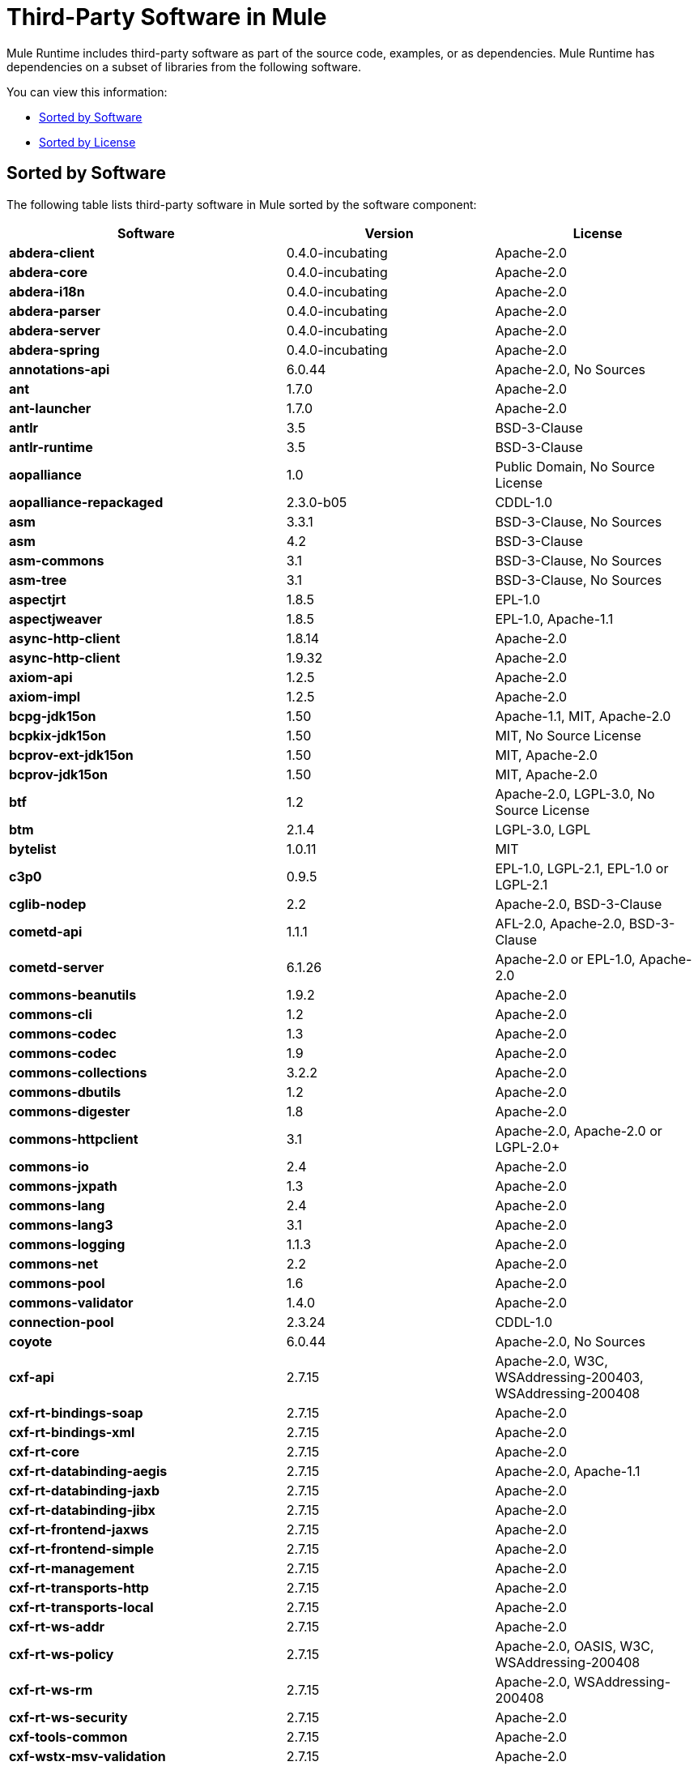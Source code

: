 = Third-Party Software in Mule
:keywords: third, party, software, mule, 3rd

Mule Runtime includes third-party software as part of the source code, examples, or as dependencies. Mule Runtime has dependencies on a subset of libraries from the following software.

You can view this information:

* <<Sorted by Software>>
* <<Sorted by License>>

== Sorted by Software

The following table lists third-party software in Mule sorted by the software component:

[%header,cols="40s,30a,30a"]
|===
|Software |Version |License
|abdera-client |0.4.0-incubating |Apache-2.0
|abdera-core |0.4.0-incubating |Apache-2.0
|abdera-i18n |0.4.0-incubating |Apache-2.0
|abdera-parser |0.4.0-incubating |Apache-2.0
|abdera-server |0.4.0-incubating |Apache-2.0
|abdera-spring |0.4.0-incubating |Apache-2.0
|annotations-api |6.0.44 |Apache-2.0, No Sources
|ant |1.7.0 |Apache-2.0
|ant-launcher |1.7.0 |Apache-2.0
|antlr |3.5 |BSD-3-Clause
|antlr-runtime |3.5 |BSD-3-Clause
|aopalliance |1.0 |Public Domain, No Source License
|aopalliance-repackaged |2.3.0-b05 |CDDL-1.0
|asm |3.3.1 |BSD-3-Clause, No Sources
|asm |4.2 |BSD-3-Clause
|asm-commons |3.1 |BSD-3-Clause, No Sources
|asm-tree |3.1 |BSD-3-Clause, No Sources
|aspectjrt |1.8.5 |EPL-1.0
|aspectjweaver |1.8.5 |EPL-1.0, Apache-1.1
|async-http-client |1.8.14 |Apache-2.0
|async-http-client |1.9.32 |Apache-2.0
|axiom-api |1.2.5 |Apache-2.0
|axiom-impl |1.2.5 |Apache-2.0
|bcpg-jdk15on |1.50 |Apache-1.1, MIT, Apache-2.0
|bcpkix-jdk15on |1.50 |MIT, No Source License
|bcprov-ext-jdk15on |1.50 |MIT, Apache-2.0
|bcprov-jdk15on |1.50 |MIT, Apache-2.0
|btf |1.2 |Apache-2.0, LGPL-3.0, No Source License
|btm |2.1.4 |LGPL-3.0, LGPL
|bytelist |1.0.11 |MIT
|c3p0 |0.9.5 |EPL-1.0, LGPL-2.1, EPL-1.0 or LGPL-2.1
|cglib-nodep |2.2 |Apache-2.0, BSD-3-Clause
|cometd-api |1.1.1 |AFL-2.0, Apache-2.0, BSD-3-Clause
|cometd-server |6.1.26 |Apache-2.0 or EPL-1.0, Apache-2.0
|commons-beanutils |1.9.2 |Apache-2.0
|commons-cli |1.2 |Apache-2.0
|commons-codec |1.3 |Apache-2.0
|commons-codec |1.9 |Apache-2.0
|commons-collections |3.2.2 |Apache-2.0
|commons-dbutils |1.2 |Apache-2.0
|commons-digester |1.8 |Apache-2.0
|commons-httpclient |3.1 |Apache-2.0, Apache-2.0 or LGPL-2.0+
|commons-io |2.4 |Apache-2.0
|commons-jxpath |1.3 |Apache-2.0
|commons-lang |2.4 |Apache-2.0
|commons-lang3 |3.1 |Apache-2.0
|commons-logging |1.1.3 |Apache-2.0
|commons-net |2.2 |Apache-2.0
|commons-pool |1.6 |Apache-2.0
|commons-validator |1.4.0 |Apache-2.0
|connection-pool |2.3.24 |CDDL-1.0
|coyote |6.0.44 |Apache-2.0, No Sources
|cxf-api |2.7.15 |Apache-2.0, W3C, WSAddressing-200403, WSAddressing-200408
|cxf-rt-bindings-soap |2.7.15 |Apache-2.0
|cxf-rt-bindings-xml |2.7.15 |Apache-2.0
|cxf-rt-core |2.7.15 |Apache-2.0
|cxf-rt-databinding-aegis |2.7.15 |Apache-2.0, Apache-1.1
|cxf-rt-databinding-jaxb |2.7.15 |Apache-2.0
|cxf-rt-databinding-jibx |2.7.15 |Apache-2.0
|cxf-rt-frontend-jaxws |2.7.15 |Apache-2.0
|cxf-rt-frontend-simple |2.7.15 |Apache-2.0
|cxf-rt-management |2.7.15 |Apache-2.0
|cxf-rt-transports-http |2.7.15 |Apache-2.0
|cxf-rt-transports-local |2.7.15 |Apache-2.0
|cxf-rt-ws-addr |2.7.15 |Apache-2.0
|cxf-rt-ws-policy |2.7.15 |Apache-2.0, OASIS, W3C, WSAddressing-200408
|cxf-rt-ws-rm |2.7.15 |Apache-2.0, WSAddressing-200408
|cxf-rt-ws-security |2.7.15 |Apache-2.0
|cxf-tools-common |2.7.15 |Apache-2.0
|cxf-wstx-msv-validation |2.7.15 |Apache-2.0
|disruptor |3.3.0 |Apache-2.0
|dom4j |1.6.1 |BSD, Apache-1.1
|drools-api |5.0.1 |Apache-2.0
|drools-compiler |5.0.1 |Apache-2.0
|drools-core |5.0.1 |Apache-2.0, Apache-1.1
|ecj |4.3.1 |EPL-1.0
|ehcache-core |2.5.1 |Apache-2.0, Public Domain
|el-api |6.0.44 |Apache-2.0, No Sources
|esapi |2.1.0 |BSD-3-Clause, CC-BYSA-3.0, No Source License
|flatpack |3.1.1 |Not Declared, Apache, BSD
|geronimo-ejb_2.1_spec |1.1 |Apache-2.0
|geronimo-j2ee-connector_1.5_spec |2.0.0 |Apache-2.0
|geronimo-jms_1.1_spec |1.1.1 |Apache-2.0
|geronimo-jta_1.1_spec |1.1.1 |Apache-2.0
|geronimo-servlet_3.0_spec |1.0 |Apache-2.0
|geronimo-stax-api_1.0_spec |1.0.1 |Apache-2.0
|grabbag |1.8.1 |MIT
|grizzly-framework |2.3.16 |CDDL-1.0
|grizzly-framework |2.3.24 |CDDL-1.0
|grizzly-http |2.3.24 |CDDL-1.0
|grizzly-http |2.3.16 |Apache-2.0
|grizzly-http-server |2.3.24 |Apache-2.0
|grizzly-websockets |2.3.16 |CDDL-1.0
|grizzly-websockets |2.3.24 |CDDL-1.1
|groovy-all, jar,indy |2.4.4 |Apache-2.0
|gson |2.2.4 |Apache-2.0
|guava |18.0 |Apache-2.0, Public Domain
|guice |4.0-beta |Apache-2.0
|guice-assistedinject |4.0-beta |Apache-2.0
|hamcrest-core |1.3 |BSD-3-Clause, No Source License
|hamcrest-library |1.3 |BSD-3-Clause, No Source License
|hazelcast |3.5.4 |Apache-2.0, MIT
|hk2-api |2.3.0-b05 |CDDL-1.0
|hk2-locator |2.3.0-b05 |CDDL-1.1
|hk2-utils |2.3.0-b05 |CDDL-1.0
|httpasyncclient |4.1 |Apache-2.0
|httpasyncclient-cache |4.1 |Apache-2.0
|httpclient |4.4-alpha1 |Apache-2.0
|httpclient |4.4.1 |Apache-2.0
|httpclient-cache |4.4.1 |Apache-2.0
|httpcore |4.4-alpha1 |Apache-2.0
|httpcore |4.4.1 |Apache-2.0
|httpcore-nio |4.4.1 |Apache-2.0
|invokebinder |1.2 |Apache-2.0
|isorelax |20030108 |Not Declared, MIT
|jackson-annotations |2.3.2 |Apache-2.0, LGPL-2.1, No Source License
|jackson-annotations |2.4.0 |Apache-2.0, No Source License
|jackson-core |2.3.2 |Apache-2.0, LGPL-2.1, No Source License
|jackson-core |2.4.3 |Apache-2.0, No Source License
|jackson-core-asl |1.9.11 |Apache-2.0, NonStandard
|jackson-coreutils |1.8 |Apache-2.0, LGPL-3.0, No Source License
|jackson-databind |2.3.2 |Apache-2.0, LGPL-2.1, Non-Standard
|jackson-databind |2.4.3 |Apache-2.0, Non-Standard
|jackson-jaxrs |1.9.11 |Apache-2.0 or LGPL-2.1, No Source License
|jackson-jaxrs-base |2.3.2 |Apache-2.0, LGPL-2.1, No Source License
|jackson-jaxrs-base |2.4.3 |Apache-2.0, No Source License
|jackson-jaxrs-json-provider |2.3.2 |Apache-2.0, LGPL-2.1, No Source License
|jackson-jaxrs-json-provider |2.4.3 |Apache-2.0, No Source License
|jackson-mapper-asl |1.9.11 |Apache-2.0, NonStandard
|jackson-module-jaxb-annotations |2.3.2 |Apache-2.0, LGPL-2.1, No Source License
|jackson-module-jaxb-annotations |2.4.3 |Apache-2.0, No Source License
|jackson-module-jsonSchema |2.4.4 |Apache-2.0
|jackson-xc |1.9.11 |Apache-2.0 or LGPL-2.1, No Source License
|jasper |6.0.44 |Apache-2.0, No Sources
|jasper-el |6.0.44 |Apache-2.0, No Sources
|jasypt |1.9.2 |Apache-2.0
|javassist |3.7.ga |MPL-1.1, Apache-2.0 or LGPL-2.1+ or MPL-1.1
|javassist |3.18.1-GA |Apache-2.0 or LGPL-2.1+ or MPL-1.1
|javax.annotation-api |1.2 |CDDL-1.0
|javax.inject |1 |Apache-2.0
|javax.inject |2.3.0-b05 |Apache-2.0
|javax.servlet |3.0.0.v201112011016 |Apache-2.0
|javax.servlet-api |3.0.1 |CDDL-1.0
|javax.ws.rs-api |2.0 |CDDL-1.1
|jaxb-api |2.1 |Not Declared, Sun-IP, WernerRandelshofer
|jaxb-impl |2.1.9 |CDDL-1.0
|jaxb-xjc, 9.jar |2.1 |Not Declared, Apache-2.0, BSD-3-Clause, CDDL-1.0
|jaxen |1.1.1 |Not Declared, BSD
|jboss-logging |3.0.0.Beta5 |LGPL-2.1, LGPL-2.1+
|jbossjta |4.16.4.Final |LGPL-2.1, LGPL-2.1+
|jcifs |1.3.3 |LGPL-2.1
|jcl-over-slf4j |1.7.7 |MIT, Apache-2.0
|jcodings |1.0.16 |MIT
|jcommon |1.0.12  |LGPL-3.0, LGPL-2.1+
|jdom |1.1.3 |Apache-1.1
|jersey-client |2.11 |CDDL-1.1
|jersey-common |2.11 |CDDL-1.1
|jersey-container-servlet |2.11 |CDDL-1.1
|jersey-container-servlet-core |2.11 |CDDL-1.1
|jersey-guava |2.11 |CDDL-1.1
|jersey-media-json-jackson |2.11 |CDDL-1.1
|jersey-media-json-jackson1 |2.11 |CDDL-1.1
|jersey-media-json-jettison |2.11 |CDDL-1.1
|jersey-media-multipart |2.11 |CDDL-1.1
|jersey-server |2.11 |CDDL-1.1
|jettison |1.3.3 |Apache-2.0
|jetty-annotations |9.0.7.v20131107 |Apache-2.0 or EPL-1.0
|jetty-client |9.0.7.v20131107 |Apache-2.0 or EPL-1.0
|jetty-continuation |9.0.7.v20131107 |Apache-2.0 or EPL-1.0
|jetty-deploy |9.0.7.v20131107 |Apache-2.0 or EPL-1.0
|jetty-http |9.0.7.v20131107 |Apache-2.0 or EPL-1.0
|jetty-io |9.0.7.v20131107 |Apache-2.0 or EPL-1.0
|jetty-jndi |9.0.7.v20131107 |Apache-2.0 or EPL-1.0
|jetty-plus |9.0.7.v20131107 |Apache-2.0 or EPL-1.0
|jetty-security |9.0.7.v20131107 |Apache-2.0 or EPL-1.0
|jetty-server |9.0.7.v20131107 |Apache-2.0 or EPL-1.0
|jetty-servlet |9.0.7.v20131107 |Apache-2.0 or EPL-1.0
|jetty-util |9.0.7.v20131107 |Apache-2.0 or EPL-1.0, Apache-2.0, MIT
|jetty-util |6.1.26 |Apache-2.0 or EPL-1.0, Apache-2.0
|jetty-util5 |6.1.26 |Apache-2.0 or EPL-1.0, Apache-2.0
|jetty-webapp |9.0.7.v20131107 |Apache-2.0 or EPL-1.0
|jetty-xml |9.0.7.v20131107 |Apache-2.0 or EPL-1.0
|jffi |1.2.10 |Apache-2.0, LGPL-3.0+
|Jffi, jar, native |1.2.10 |Apache-2.0, LGPL-3.0+
|jfreechart |1.0.9 |Open LGPL-3.0, LGPL-2.1+
|jgrapht-jdk1.5 |0.7.3 |LGPL-2.1, LGPL-2.1+
|jibx-extras |1.2.5 |BSD-3-Clause
|jibx-run |1.2.5 |BSD-3-Clause, MIT
|jibx-schema |1.2.5 |BSD-3-Clause
|jline |2.11 |BSD-2-Clause, No Source License
|jmdns |3.4.1 |Apache-2.0, No Source License
|jnr-constants |0.9.0 |Apache-2.0
|jnr-enxio |0.9 |Apache-2.0
|jnr-netdb |1.1.2 |Apache-2.0
|jnr-posix |3.0.27 |CPL-1.0
|jnr-unixsocket |0.8 |Apache-2.0
|jnr-x86asm |1.0.2 |MIT
|joda-time |2.9.1 |Apache-2.0
|joni |2.1.9 |MIT
|jopt-simple |4.6 |MIT
|jruby |1.7.19 |EPL-1.0
|jruby-stdlib |1.7.24 |EPL-1.0
|jsch |0.1.51 |BSD-3-Clause
|json |20140107 |JSON
|json-schema-core |1.2.5 |Apache-2.0, LGPL-3.0, No Source License
|json-schema-validator |2.2.6 |Apache-2.0, LGPL-3.0, No Source License
|json-simple |1.1 |Apache-2.0, No Source License
|jsp-api |6.0.44 |Apache-2.0, No Sources
|jta |1.1 |Not Declared, CDDL-1.0
|juli |6.0.44 |Apache-2.0, No Sources
|junit |4.11 |CPL-1.0, No Source License
|juniversalchardet |1.0.3 |MPL-1.1
|jython-standalone |2.7.0 |Non-Standard, Apache-1.1, Apache-2.0, BSD-3-Clause, ISC, MIT, SMLNJ, Zlib
|jzlib |1.1.3 |BSD-3-Clause
|kryo |3.0.0 |BSD-3-Clause, Apache-2.0
|kryo-serializers |0.27 |Apache-2.0
|kryo-serializers |0.37 |Apache-2.0
|kryo-shaded |3.0.3 |BSD-3-Clause, Apache-2.0
|libphonenumber |6.2 |Apache-2.0
|log4j |1.2.16 |Apache-2.0
|log4j |1.2.17 |Apache-2.0
|log4j-1.2-api |2.5 |Apache-2.0
|log4j-api |2.5 |Apache-2.0
|log4j-core |2.5 |Apache-2.0
|log4j-jcl |2.5 |Apache-2.0
|log4j-jul |2.5 |Apache-2.0
|log4j-slf4j-impl |2.5 |Apache-2.0
|machinist_2.11 |0.3.0 |MIT, No Source License
|mail |1.4.3 |CDDL-1.0
|mailapi |1.4.3 |CDDL-1.0
|mapdb |1.0.6 |Apache-2.0, BSD-3-Clause
|maven-artifact |3.3.3 |Apache-2.0
|mchange-commons-java |0.2.9 |EPL-1.0, LGPL-2.1, EPL-1.0 or LGPL-2.1
|mimepull |1.9.3 |CDDL-1.1
|minlog |1.3.0 |BSD-3-Clause, No Source License
|msg-simple |1.1 |Apache-2.0, LGPL-3.0, No Source License
|msv-core |2011.1 |BSD, Apache-2.0, BSD-3-Clause, Public Domain, Sun-IP
|mule-common |3.5.0 |CPAL-1.0
|mule-core |3.7.0 |CPAL-1.0, Apache-2.0
|mule-core, jar, tests |3.7.0 |CPAL-1.0, Apache-2.0
|mule-module-annotations |3.7.0 |CPAL-1.0
|mule-module-builders |3.7.0 |CPAL-1.0
|mule-module-client |3.7.0 |CPAL-1.0
|mule-module-cxf |3.7.0 |CPAL-1.0
|mule-module-db |3.7.0 |CPAL-1.0
|mule-module-devkit-support |3.7.0 |CPAL-1.0
|mule-module-json |3.7.0 |CPAL-1.0
|mule-module-launcher |3.7.0 |CPAL-1.0
|mule-module-management |3.7.0 |CPAL-1.0
|mule-module-spring-config |3.7.0 |CPAL-1.0, Apache-2.0
|mule-module-spring-security |3.6.0 |CPAL-1.0
|mule-module-validations |3.7.0 |Not Declared, CPAL-1.0
|mule-module-ws |3.7.0 |CPAL-1.0
|mule-module-xml |3.7.0 |CPAL-1.0, BSD-3-Clause
|mule-mvel2 |2.1.9-MULE-009 |Apache-2.0, BSD-3-Clause
|mule-tests-functional |3.7.0 |CPAL-1.0, Apache-2.0
|mule-transport-ajax |3.7.0 |CPAL-1.0, AFL-2.1+ or BSD-3-Clause
|mule-transport-email |3.6.0 |CPAL-1.0
|mule-transport-file |3.7.0 |CPAL-1.0
|mule-transport-http |3.7.0 |CPAL-1.0
|mule-transport-jdbc |3.7.0 |CPAL-1.0
|mule-transport-jetty |3.7.0 |CPAL-1.0
|mule-transport-jms |3.7.0 |CPAL-1.0
|mule-transport-quartz |3.7.0 |CPAL-1.0
|mule-transport-servlet |3.7.0 |CPAL-1.0
|mule-transport-tcp |3.7.0 |CPAL-1.0
|mule-transport-udp |3.7.0 |CPAL-1.0
|mvel2 |2.0.10 |Not Declared, Apache-2.0, BSD-3-Clause
|mx4j-impl |2.1.1 |Apache-1.1
|mx4j-jmx |2.1.1 |Apache-1.1
|mx4j-remote |2.1.1 |Apache-1.1
|mx4j-tools |2.1.1 |Apache-1.1
|nailgun-server |0.9.1 |Apache-2.0, Apache-1.1
|neethi |3.0.3 |Apache-2.0
|netty |3.9.2.Final |Apache-2.0, BSD-3-Clause, MIT
|not-yet-commons-ssl |0.3.9 |Apache-2.0, Apache-2.0 or LGPL-2.0+
|objenesis |2.1 |Apache-2.0
|ognl |2.7.3 |Not Declared, BSD-3-Clause
|opensaml |2.6.4 |Apache-2.0
|openws |1.5.4 |Apache-2.0, OASIS, W3C, WSAddressing-200408
|org.apache.servicemix.bundles.splunk |1.4.0.0_1 |Apache-2.0
|org.eclipse.sisu.inject |0.2.1 |EPL-1.0, BSD-3-Clause
|oro |2.0.8 |Not Declared, Apache-1.1
|oscore |2.2.4 |Apache-1.1
|osgi-resource-locator |1.0.1 |CDDL-1.0
|parboiled_2.11 |2.1.0 |Apache-2.0, BSD-3-Clause
|parboiled_sjs0.6_2.11 |2.1.0 |Apache-2.0, BSD-3-Clause
|plexus-utils |3.0.20 |Apache-2.0, Apache-1.1, BSD-3-Clause
|propertyset |1.3 |Apache-1.1
|protobuf-java |2.6.1 |BSD-3-Clause
|quartz |2.2.1 |Apache-2.0
|raml-parser |0.8.13 |Apache-2.0
|reflectasm |1.10.0 |BSD-3-Clause, No Source License
|reflections |0.9.9 |BSD-2-Clause, NonStandard, No Source License
|relaxngDatatype |20020414 |Not Declared, BSD-3-Clause
|rhino |1.7R4 |MPL-2.0, BSD-3-Clause
|rome |0.9 |Apache-2.0
|Saxon-HE |9.6.0-7 |MPL-2.0, Apache-2.0, MIT
|Saxon-HE, jar, xqj |9.6.0-7 |MPL-2.0, Apache-2.0, MIT
|scala-compiler |2.11.5 |BSD-3-Clause, Not Provided
|scala-library |2.11.7 |BSD-3-Clause, Public Domain
|scala-parser-combinators_2.11 |1.0.3 |BSD-3-Clause, No Source License
|scala-reflect |2.11.4 |BSD-3-Clause, No Source License
|scala-xml_2.11 |1.0.2 |BSD-3-Clause, No Source License
|scalajs-library_2.11 |0.6.5 |BSD-3-Clause, No Source License
|serializer |2.7.1 |Apache-2.0
|servo-core |0.7.5 |Apache-2.0, Public Domain
|shapeless_2.11 |2.1.0 |Apache-2.0
|shapeless_sjs0.6_2.11 |2.1.0-2 |Apache-2.0
|signpost-core |1.2.1.2 |Apache-2.0
|sizeof-agent |1.0.1 |Apache-2.0
|slf4j-api |1.7.7 |MIT
|snakeyaml |1.14 |Apache-2.0, NonStandard
|snakeyaml |1.15 |Apache-2.0, NonStandard
|spire_2.11 |0.9.0 |MIT, No Source License
|spire-macros_2.11 |0.9.0 |MIT, No Source License
|spray-json_2.11 |1.3.1 |Apache-2.0
|spring-aop |4.1.6.RELEASE |Apache-2.0
|spring-beans |4.1.6.RELEASE |Apache-2.0
|spring-context |4.1.6.RELEASE |Apache-2.0
|spring-context-support |4.1.6.RELEASE |Apache-2.0
|spring-core |4.1.6.RELEASE |Apache-2.0, BSD-3-Clause
|spring-expression |4.1.6.RELEASE |Apache-2.0
|spring-jdbc |4.1.6.RELEASE |Apache-2.0
|spring-jms |4.1.6.RELEASE |Apache-2.0
|spring-ldap-core |2.0.2.RELEASE |Apache-2.0
|spring-messaging |4.1.6.RELEASE |Apache-2.0
|spring-security-config |4.0.1.RELEASE |Apache-2.0
|spring-security-core |4.0.1.RELEASE |Apache-2.0, ISC
|spring-security-ldap |4.0.1.RELEASE |Apache-2.0
|spring-security-web |4.0.1.RELEASE |Apache-2.0
|spring-tx |4.1.6.RELEASE |Apache-2.0
|spring-web |4.1.6.RELEASE |Apache-2.0
|spring-webmvc |4.1.6.RELEASE |Apache-2.0
|ST4 |4.0.7 |BSD-3-Clause
|stax-api |1.0-2 |CDDL-1.0
|stax-utils |20070216 |BSD-2-Clause, BSD-3-Clause
|stax2-api |3.1.4 |BSD-2-Clause, NonStandard
|staxon |1.2 |Apache-2.0
|stringtemplate |3.2.1 |BSD-3-Clause
|sxc-core |0.7.3 |CDDL-1.0, Apache-2.0
|sxc-runtime |0.7.3 |CDDL-1.0, Apache-2.0
|sxc-xpath |0.7.3 |CDDL-1.0, No Source License
|tape |1.2.2 |Apache-2.0
|threetenbp |1.2 |BSD-3-Clause
|uri-template |0.9 |Apache-2.0, LGPL-3.0
|uuid |3.4.0 |MIT
|validation-api |1.1.0.Final |Apache-2.0
|velocity |1.7 |Apache-2.0
|woodstox-core |5.0.1 |Apache-2.0, Non-Standard
|woodstox-core-asl |4.4.1 |Apache-2.0
|wsdl4j |1.6.3 |CPL-1.0, No Source License
|wss4j |1.6.18 |Apache-2.0
|xalan |2.7.2 |Apache-2.0, W3C
|xapool |1.5.0 |Not Declared, LGPL-2.1+
|xercesImpl |2.9.1 |Apache-2.0, No Sources
|xml-apis |1.3.04 |Apache-2.0, Public Domain, W3C
|xml-resolver |1.2 |Apache-2.0
|xmlbeans |2.3.0 |Apache-2.0, No Sources
|xmlpull |1.1.3.1 |Public Domain, No Sources
|xmlschema-core |2.1.0 |Apache-2.0
|xmlsec |1.5.8 |Apache-2.0, W3C
|xmltooling |1.4.4 |Apache-2.0, W3C
|xmlunit |1.6 |BSD-3-Clause
|xpp3 |1.1.3.4.O |Not Declared, Apache-1.1
|xpp3_min |1.1.3.4.O |Apache-1.1
|xsdlib |2010.1 |BSD-2-Clause, Apache-1.1, Sun-IP
|xstream |1.2 |BSD-3-Clause, No Source License
|xstream |1.4.7 |BSD-3-Clause, BSD
|Yacht, jar, jruby |1.1 |MIT
|yjp-controller-api-redist |9.0.9 |BSD-3-Clause, No Source License
|===

== Sorted by License

The following table lists third-party software in Mule sorted by the license.

More license information is available for:

* link:https://opensource.org/licenses/CDDL-1.0[CDDL]
* link:https://github.com/stleary/JSON-java/blob/master/LICENSE[JSON]
* link:http://source.icu-project.org/repos/icu/icu/trunk/LICENSE[ICU]
* link:http://aopalliance.sourceforge.net/[AOP]

[%header,cols="30s,40a,30a"]
|===
|License |Software |Version
|AFL-2.0 |cometd-api |1.1.1
|AFL-2.1+ |mule-transport-ajax |3.7.0
|Apache |flatpack |3.1.1
|Apache-1.1 |aspectjweaver |1.8.5
|Apache-1.1 |bcpg-jdk15on |1.50
|Apache-1.1 |cxf-rt-databinding-aegis |2.7.15
|Apache-1.1 |dom4j |1.6.1
|Apache-1.1 |drools-core |5.0.1
|Apache-1.1 |jdom |1.1.3
|Apache-1.1 |jython-standalone |2.7.0
|Apache-1.1 |mx4j-impl |2.1.1
|Apache-1.1 |mx4j-jmx |2.1.1
|Apache-1.1 |mx4j-remote |2.1.1
|Apache-1.1 |mx4j-tools |2.1.1
|Apache-1.1 |nailgun-server |0.9.1
|Apache-1.1 |oro |2.0.8
|Apache-1.1 |oscore |2.2.4
|Apache-1.1 |plexus-utils |3.0.20
|Apache-1.1 |propertyset |1.3
|Apache-1.1 |xpp3 |1.1.3.4.O
|Apache-1.1 |xpp3_min |1.1.3.4.O
|Apache-1.1 |xsdlib |2010.1
|Apache-2.0 |cometd-server |6.1.26
|Apache-2.0 |abdera-client |0.4.0-incubating
|Apache-2.0 |abdera-core |0.4.0-incubating
|Apache-2.0 |abdera-i18n |0.4.0-incubating
|Apache-2.0 |abdera-parser |0.4.0-incubating
|Apache-2.0 |abdera-server |0.4.0-incubating
|Apache-2.0 |abdera-spring |0.4.0-incubating
|Apache-2.0 |annotations-api |6.0.44
|Apache-2.0 |ant |1.7.0
|Apache-2.0 |ant-launcher |1.7.0
|Apache-2.0 |async-http-client |1.8.14
|Apache-2.0 |async-http-client |1.9.32
|Apache-2.0 |axiom-api |1.2.5
|Apache-2.0 |axiom-impl |1.2.5
|Apache-2.0 |bcpg-jdk15on |1.50
|Apache-2.0 |bcprov-ext-jdk15on |1.50
|Apache-2.0 |bcprov-jdk15on |1.50
|Apache-2.0 |btf |1.2
|Apache-2.0 |cglib-nodep |2.2
|Apache-2.0 |cometd-api |1.1.1
|Apache-2.0 |commons-beanutils |1.9.2
|Apache-2.0 |commons-cli |1.2
|Apache-2.0 |commons-codec |1.3
|Apache-2.0 |commons-codec |1.9
|Apache-2.0 |commons-collections |3.2.2
|Apache-2.0 |commons-dbutils |1.2
|Apache-2.0 |commons-digester |1.8
|Apache-2.0 |commons-httpclient |3.1
|Apache-2.0 |commons-io |2.4
|Apache-2.0 |commons-jxpath |1.3
|Apache-2.0 |commons-lang |2.4
|Apache-2.0 |commons-lang3 |3.1
|Apache-2.0 |commons-logging |1.1.3
|Apache-2.0 |commons-net |2.2
|Apache-2.0 |commons-pool |1.6
|Apache-2.0 |commons-validator |1.4.0
|Apache-2.0 |coyote |6.0.44
|Apache-2.0 |cxf-api |2.7.15
|Apache-2.0 |cxf-rt-bindings-soap |2.7.15
|Apache-2.0 |cxf-rt-bindings-xml |2.7.15
|Apache-2.0 |cxf-rt-core |2.7.15
|Apache-2.0 |cxf-rt-databinding-aegis |2.7.15
|Apache-2.0 |cxf-rt-databinding-jaxb |2.7.15
|Apache-2.0 |cxf-rt-databinding-jibx |2.7.15
|Apache-2.0 |cxf-rt-frontend-jaxws |2.7.15
|Apache-2.0 |cxf-rt-frontend-simple |2.7.15
|Apache-2.0 |cxf-rt-management |2.7.15
|Apache-2.0 |cxf-rt-transports-http |2.7.15
|Apache-2.0 |cxf-rt-transports-local |2.7.15
|Apache-2.0 |cxf-rt-ws-addr |2.7.15
|Apache-2.0 |cxf-rt-ws-policy |2.7.15
|Apache-2.0 |cxf-rt-ws-rm |2.7.15
|Apache-2.0 |cxf-rt-ws-security |2.7.15
|Apache-2.0 |cxf-tools-common |2.7.15
|Apache-2.0 |cxf-wstx-msv-validation |2.7.15
|Apache-2.0 |disruptor |3.3.0
|Apache-2.0 |drools-api |5.0.1
|Apache-2.0 |drools-compiler |5.0.1
|Apache-2.0 |drools-core |5.0.1
|Apache-2.0 |ehcache-core |2.5.1
|Apache-2.0 |el-api |6.0.44
|Apache-2.0 |geronimo-ejb_2.1_spec |1.1
|Apache-2.0 |geronimo-j2ee-connector_1.5_spec |2.0.0
|Apache-2.0 |geronimo-jms_1.1_spec |1.1.1
|Apache-2.0 |geronimo-jta_1.1_spec |1.1.1
|Apache-2.0 |geronimo-servlet_3.0_spec |1.0
|Apache-2.0 |geronimo-stax-api_1.0_spec |1.0.1
|Apache-2.0 |grizzly-http |2.3.16
|Apache-2.0 |grizzly-http-server |2.3.24
|Apache-2.0 |groovy-all, jar,indy |2.4.4
|Apache-2.0 |gson |2.2.4
|Apache-2.0 |guava |18.0
|Apache-2.0 |guice |4.0-beta
|Apache-2.0 |guice-assistedinject |4.0-beta
|Apache-2.0 |hazelcast |3.5.4
|Apache-2.0 |httpasyncclient |4.1
|Apache-2.0 |httpasyncclient-cache |4.1
|Apache-2.0 |httpclient |4.4-alpha1
|Apache-2.0 |httpclient |4.4.1
|Apache-2.0 |httpclient-cache |4.4.1
|Apache-2.0 |httpcore |4.4-alpha1
|Apache-2.0 |httpcore |4.4.1
|Apache-2.0 |httpcore-nio |4.4.1
|Apache-2.0 |invokebinder |1.2
|Apache-2.0 |jackson-annotations |2.3.2
|Apache-2.0 |jackson-annotations |2.4.0
|Apache-2.0 |jackson-core |2.3.2
|Apache-2.0 |jackson-core |2.4.3
|Apache-2.0 |jackson-core-asl |1.9.11
|Apache-2.0 |jackson-coreutils |1.8
|Apache-2.0 |jackson-databind |2.3.2
|Apache-2.0 |jackson-databind |2.4.3
|Apache-2.0 |jackson-jaxrs |1.9.11
|Apache-2.0 |jackson-jaxrs-base |2.3.2
|Apache-2.0 |jackson-jaxrs-base |2.4.3
|Apache-2.0 |jackson-jaxrs-json-provider |2.3.2
|Apache-2.0 |jackson-jaxrs-json-provider |2.4.3
|Apache-2.0 |jackson-mapper-asl |1.9.11
|Apache-2.0 |jackson-module-jaxb-annotations |2.3.2
|Apache-2.0 |jackson-module-jaxb-annotations |2.4.3
|Apache-2.0 |jackson-module-jsonSchema |2.4.4
|Apache-2.0 |jackson-xc |1.9.11
|Apache-2.0 |jasper |6.0.44
|Apache-2.0 |jasper-el |6.0.44
|Apache-2.0 |jasypt |1.9.2
|Apache-2.0 |javassist |3.18.1-GA
|Apache-2.0 |javassist |3.7.ga
|Apache-2.0 |javax.inject |1
|Apache-2.0 |javax.inject |2.3.0-b05
|Apache-2.0 |javax.servlet |3.0.0.v201112011016
|Apache-2.0 |jaxb-xjc, 9.jar |2.1
|Apache-2.0 |jcl-over-slf4j |1.7.7
|Apache-2.0 |jettison |1.3.3
|Apache-2.0 |jetty-annotations |9.0.7.v20131107
|Apache-2.0 |jetty-client |9.0.7.v20131107
|Apache-2.0 |jetty-continuation |9.0.7.v20131107
|Apache-2.0 |jetty-deploy |9.0.7.v20131107
|Apache-2.0 |jetty-http |9.0.7.v20131107
|Apache-2.0 |jetty-io |9.0.7.v20131107
|Apache-2.0 |jetty-jndi |9.0.7.v20131107
|Apache-2.0 |jetty-plus |9.0.7.v20131107
|Apache-2.0 |jetty-security |9.0.7.v20131107
|Apache-2.0 |jetty-server |9.0.7.v20131107
|Apache-2.0 |jetty-servlet |9.0.7.v20131107
|Apache-2.0 |jetty-util |6.1.26
|Apache-2.0 |jetty-util |9.0.7.v20131107
|Apache-2.0 |jetty-util5 |6.1.26
|Apache-2.0 |jetty-webapp |9.0.7.v20131107
|Apache-2.0 |jetty-xml |9.0.7.v20131107
|Apache-2.0 |jffi |1.2.10
|Apache-2.0 |Jffi, jar, native |1.2.10
|Apache-2.0 |jmdns |3.4.1
|Apache-2.0 |jnr-constants |0.9.0
|Apache-2.0 |jnr-enxio |0.9
|Apache-2.0 |jnr-netdb |1.1.2
|Apache-2.0 |jnr-unixsocket |0.8
|Apache-2.0 |joda-time |2.9.1
|Apache-2.0 |json-schema-core |1.2.5
|Apache-2.0 |json-schema-validator |2.2.6
|Apache-2.0 |json-simple |1.1
|Apache-2.0 |jsp-api |6.0.44
|Apache-2.0 |juli |6.0.44
|Apache-2.0 |jython-standalone |2.7.0
|Apache-2.0 |kryo |3.0.0
|Apache-2.0 |kryo-serializers |0.27
|Apache-2.0 |kryo-serializers |0.37
|Apache-2.0 |kryo-shaded |3.0.3
|Apache-2.0 |libphonenumber |6.2
|Apache-2.0 |log4j |1.2.16
|Apache-2.0 |log4j |1.2.17
|Apache-2.0 |log4j-1.2-api |2.5
|Apache-2.0 |log4j-api |2.5
|Apache-2.0 |log4j-core |2.5
|Apache-2.0 |log4j-jcl |2.5
|Apache-2.0 |log4j-jul |2.5
|Apache-2.0 |log4j-slf4j-impl |2.5
|Apache-2.0 |mapdb |1.0.6
|Apache-2.0 |maven-artifact |3.3.3
|Apache-2.0 |msg-simple |1.1
|Apache-2.0 |msv-core |2011.1
|Apache-2.0 |mule-core |3.7.0
|Apache-2.0 |mule-core, jar, tests |3.7.0
|Apache-2.0 |mule-module-spring-config |3.7.0
|Apache-2.0 |mule-mvel2 |2.1.9-MULE-009
|Apache-2.0 |mule-tests-functional |3.7.0
|Apache-2.0 |mvel2 |2.0.10
|Apache-2.0 |nailgun-server |0.9.1
|Apache-2.0 |neethi |3.0.3
|Apache-2.0 |netty |3.9.2.Final
|Apache-2.0 |not-yet-commons-ssl |0.3.9
|Apache-2.0 |objenesis |2.1
|Apache-2.0 |opensaml |2.6.4
|Apache-2.0 |openws |1.5.4
|Apache-2.0 |org.apache.servicemix.bundles.splunk |1.4.0.0_1
|Apache-2.0 |parboiled_2.11 |2.1.0
|Apache-2.0 |parboiled_sjs0.6_2.11 |2.1.0
|Apache-2.0 |plexus-utils |3.0.20
|Apache-2.0 |quartz |2.2.1
|Apache-2.0 |raml-parser |0.8.13
|Apache-2.0 |rome |0.9
|Apache-2.0 |Saxon-HE |9.6.0-7
|Apache-2.0 |Saxon-HE, jar, xqj |9.6.0-7
|Apache-2.0 |serializer |2.7.1
|Apache-2.0 |servo-core |0.7.5
|Apache-2.0 |shapeless_2.11 |2.1.0
|Apache-2.0 |shapeless_sjs0.6_2.11 |2.1.0-2
|Apache-2.0 |signpost-core |1.2.1.2
|Apache-2.0 |sizeof-agent |1.0.1
|Apache-2.0 |snakeyaml |1.14
|Apache-2.0 |snakeyaml |1.15
|Apache-2.0 |spray-json_2.11 |1.3.1
|Apache-2.0 |spring-aop |4.1.6.RELEASE
|Apache-2.0 |spring-beans |4.1.6.RELEASE
|Apache-2.0 |spring-context |4.1.6.RELEASE
|Apache-2.0 |spring-context-support |4.1.6.RELEASE
|Apache-2.0 |spring-core |4.1.6.RELEASE
|Apache-2.0 |spring-expression |4.1.6.RELEASE
|Apache-2.0 |spring-jdbc |4.1.6.RELEASE
|Apache-2.0 |spring-jms |4.1.6.RELEASE
|Apache-2.0 |spring-ldap-core |2.0.2.RELEASE
|Apache-2.0 |spring-messaging |4.1.6.RELEASE
|Apache-2.0 |spring-security-config |4.0.1.RELEASE
|Apache-2.0 |spring-security-core |4.0.1.RELEASE
|Apache-2.0 |spring-security-ldap |4.0.1.RELEASE
|Apache-2.0 |spring-security-web |4.0.1.RELEASE
|Apache-2.0 |spring-tx |4.1.6.RELEASE
|Apache-2.0 |spring-web |4.1.6.RELEASE
|Apache-2.0 |spring-webmvc |4.1.6.RELEASE
|Apache-2.0 |staxon |1.2
|Apache-2.0 |sxc-core |0.7.3
|Apache-2.0 |sxc-runtime |0.7.3
|Apache-2.0 |tape |1.2.2
|Apache-2.0 |uri-template |0.9
|Apache-2.0 |validation-api |1.1.0.Final
|Apache-2.0 |velocity |1.7
|Apache-2.0 |woodstox-core |5.0.1
|Apache-2.0 |woodstox-core-asl |4.4.1
|Apache-2.0 |wss4j |1.6.18
|Apache-2.0 |xalan |2.7.2
|Apache-2.0 |xercesImpl |2.9.1
|Apache-2.0 |xml-apis |1.3.04
|Apache-2.0 |xml-resolver |1.2
|Apache-2.0 |xmlbeans |2.3.0
|Apache-2.0 |xmlschema-core |2.1.0
|Apache-2.0 |xmlsec |1.5.8
|Apache-2.0 |xmltooling |1.4.4
|BSD |dom4j |1.6.1
|BSD |flatpack |3.1.1
|BSD |jaxen |1.1.1
|BSD |msv-core |2011.1
|BSD-2-Clause |jline |2.11
|BSD-2-Clause |reflections |0.9.9
|BSD-2-Clause |stax-utils |20070216
|BSD-2-Clause |stax2-api |3.1.4
|BSD-2-Clause |xsdlib |2010.1
|BSD-3-Clause |antlr |3.5
|BSD-3-Clause |antlr-runtime |3.5
|BSD-3-Clause |asm |3.3.1
|BSD-3-Clause |asm |4.2
|BSD-3-Clause |asm-commons |3.1
|BSD-3-Clause |asm-tree |3.1
|BSD-3-Clause |cglib-nodep |2.2
|BSD-3-Clause |cometd-api |1.1.1
|BSD-3-Clause |esapi |2.1.0
|BSD-3-Clause |hamcrest-core |1.3
|BSD-3-Clause |hamcrest-library |1.3
|BSD-3-Clause |jaxb-xjc, 9.jar |2.1
|BSD-3-Clause |jibx-extras |1.2.5
|BSD-3-Clause |jibx-run |1.2.5
|BSD-3-Clause |jibx-schema |1.2.5
|BSD-3-Clause |jsch |0.1.51
|BSD-3-Clause |jython-standalone |2.7.0
|BSD-3-Clause |jzlib |1.1.3
|BSD-3-Clause |kryo |3.0.0
|BSD-3-Clause |kryo-shaded |3.0.3
|BSD-3-Clause |mapdb |1.0.6
|BSD-3-Clause |minlog |1.3.0
|BSD-3-Clause |msv-core |2011.1
|BSD-3-Clause |mule-module-xml |3.7.0
|BSD-3-Clause |mule-mvel2 |2.1.9-MULE-009
|BSD-3-Clause |mule-transport-ajax |3.7.0
|BSD-3-Clause |mvel2 |2.0.10
|BSD-3-Clause |netty |3.9.2.Final
|BSD-3-Clause |ognl |2.7.3
|BSD-3-Clause |org.eclipse.sisu.inject |0.2.1
|BSD-3-Clause |parboiled_2.11 |2.1.0
|BSD-3-Clause |parboiled_sjs0.6_2.11 |2.1.0
|BSD-3-Clause |plexus-utils |3.0.20
|BSD-3-Clause |protobuf-java |2.6.1
|BSD-3-Clause |reflectasm |1.10.0
|BSD-3-Clause |relaxngDatatype |20020414
|BSD-3-Clause |rhino |1.7R4
|BSD-3-Clause |scala-compiler |2.11.5
|BSD-3-Clause |scala-library |2.11.7
|BSD-3-Clause |scala-parser-combinators_2.11 |1.0.3
|BSD-3-Clause |scala-reflect |2.11.4
|BSD-3-Clause |scala-xml_2.11 |1.0.2
|BSD-3-Clause |scalajs-library_2.11 |0.6.5
|BSD-3-Clause |spring-core |4.1.6.RELEASE
|BSD-3-Clause |ST4 |4.0.7
|BSD-3-Clause |stax-utils |20070216
|BSD-3-Clause |stringtemplate |3.2.1
|BSD-3-Clause |threetenbp |1.2
|BSD-3-Clause |xmlunit |1.6
|BSD-3-Clause |xstream |1.2
|BSD-3-Clause |yjp-controller-api-redist |9.0.9
|BSD-3-Clause, BSD |xstream |1.4.7
|BSD-3-Clause, BSD |xstream |1.4.7
|CC-BYSA-3.0 |esapi |2.1.0
|CDDL-1.0 |aopalliance-repackaged |2.3.0-b05
|CDDL-1.0 |connection-pool |2.3.24
|CDDL-1.0 |grizzly-framework |2.3.16
|CDDL-1.0 |grizzly-framework |2.3.24
|CDDL-1.0 |grizzly-http |2.3.24
|CDDL-1.0 |grizzly-websockets |2.3.16
|CDDL-1.0 |hk2-api |2.3.0-b05
|CDDL-1.0 |hk2-utils |2.3.0-b05
|CDDL-1.0 |javax.annotation-api |1.2
|CDDL-1.0 |javax.servlet-api |3.0.1
|CDDL-1.0 |jaxb-impl |2.1.9
|CDDL-1.0 |jaxb-xjc, 9.jar |2.1
|CDDL-1.0 |jta |1.1
|CDDL-1.0 |mail |1.4.3
|CDDL-1.0 |mailapi |1.4.3
|CDDL-1.0 |osgi-resource-locator |1.0.1
|CDDL-1.0 |stax-api |1.0-2
|CDDL-1.0 |sxc-core |0.7.3
|CDDL-1.0 |sxc-runtime |0.7.3
|CDDL-1.0 |sxc-xpath |0.7.3
|CDDL-1.1 |grizzly-websockets |2.3.24
|CDDL-1.1 |hk2-locator |2.3.0-b05
|CDDL-1.1 |javax.ws.rs-api |2.0
|CDDL-1.1 |jersey-client |2.11
|CDDL-1.1 |jersey-common |2.11
|CDDL-1.1 |jersey-container-servlet |2.11
|CDDL-1.1 |jersey-container-servlet-core |2.11
|CDDL-1.1 |jersey-guava |2.11
|CDDL-1.1 |jersey-media-json-jackson |2.11
|CDDL-1.1 |jersey-media-json-jackson1 |2.11
|CDDL-1.1 |jersey-media-json-jettison |2.11
|CDDL-1.1 |jersey-media-multipart |2.11
|CDDL-1.1 |jersey-server |2.11
|CDDL-1.1 |mimepull |1.9.3
|CPAL-1.0 |mule-common |3.5.0
|CPAL-1.0 |mule-core |3.7.0
|CPAL-1.0 |mule-core, jar, tests |3.7.0
|CPAL-1.0 |mule-module-annotations |3.7.0
|CPAL-1.0 |mule-module-builders |3.7.0
|CPAL-1.0 |mule-module-client |3.7.0
|CPAL-1.0 |mule-module-cxf |3.7.0
|CPAL-1.0 |mule-module-db |3.7.0
|CPAL-1.0 |mule-module-devkit-support |3.7.0
|CPAL-1.0 |mule-module-json |3.7.0
|CPAL-1.0 |mule-module-launcher |3.7.0
|CPAL-1.0 |mule-module-management |3.7.0
|CPAL-1.0 |mule-module-spring-config |3.7.0
|CPAL-1.0 |mule-module-spring-security |3.6.0
|CPAL-1.0 |mule-module-validations |3.7.0
|CPAL-1.0 |mule-module-ws |3.7.0
|CPAL-1.0 |mule-module-xml |3.7.0
|CPAL-1.0 |mule-tests-functional |3.7.0
|CPAL-1.0 |mule-transport-ajax |3.7.0
|CPAL-1.0 |mule-transport-email |3.6.0
|CPAL-1.0 |mule-transport-file |3.7.0
|CPAL-1.0 |mule-transport-http |3.7.0
|CPAL-1.0 |mule-transport-jdbc |3.7.0
|CPAL-1.0 |mule-transport-jetty |3.7.0
|CPAL-1.0 |mule-transport-jms |3.7.0
|CPAL-1.0 |mule-transport-quartz |3.7.0
|CPAL-1.0 |mule-transport-servlet |3.7.0
|CPAL-1.0 |mule-transport-tcp |3.7.0
|CPAL-1.0 |mule-transport-udp |3.7.0
|CPL-1.0 |jnr-posix |3.0.27
|CPL-1.0 |junit |4.11
|CPL-1.0 |wsdl4j |1.6.3
|EPL-1.0 |aspectjrt |1.8.5
|EPL-1.0 |aspectjweaver |1.8.5
|EPL-1.0 |c3p0 |0.9.5
|EPL-1.0 |cometd-server |6.1.26
|EPL-1.0 |ecj |4.3.1
|EPL-1.0 |jetty-annotations |9.0.7.v20131107
|EPL-1.0 |jetty-client |9.0.7.v20131107
|EPL-1.0 |jetty-continuation |9.0.7.v20131107
|EPL-1.0 |jetty-deploy |9.0.7.v20131107
|EPL-1.0 |jetty-http |9.0.7.v20131107
|EPL-1.0 |jetty-io |9.0.7.v20131107
|EPL-1.0 |jetty-jndi |9.0.7.v20131107
|EPL-1.0 |jetty-plus |9.0.7.v20131107
|EPL-1.0 |jetty-security |9.0.7.v20131107
|EPL-1.0 |jetty-server |9.0.7.v20131107
|EPL-1.0 |jetty-servlet |9.0.7.v20131107
|EPL-1.0 |jetty-util |6.1.26
|EPL-1.0 |jetty-util |9.0.7.v20131107
|EPL-1.0 |jetty-util5 |6.1.26
|EPL-1.0 |jetty-webapp |9.0.7.v20131107
|EPL-1.0 |jetty-xml |9.0.7.v20131107
|EPL-1.0 |jruby |1.7.19
|EPL-1.0 |jruby-stdlib |1.7.24
|EPL-1.0 |mchange-commons-java |0.2.9
|EPL-1.0 |org.eclipse.sisu.inject |0.2.1
|ISC |jython-standalone |2.7.0
|ISC |spring-security-core |4.0.1.RELEASE
|JSON |json |20140107
|LGPL |btm |2.1.4
|LGPL-2.0+ |commons-httpclient |3.1
|LGPL-2.0+ |not-yet-commons-ssl |0.3.9
|LGPL-2.1 |c3p0 |0.9.5
|LGPL-2.1 |jackson-annotations |2.3.2
|LGPL-2.1 |jackson-core |2.3.2
|LGPL-2.1 |jackson-databind |2.3.2
|LGPL-2.1 |jackson-jaxrs |1.9.11
|LGPL-2.1 |jackson-jaxrs-base |2.3.2
|LGPL-2.1 |jackson-jaxrs-json-provider |2.3.2
|LGPL-2.1 |jackson-module-jaxb-annotations |2.3.2
|LGPL-2.1 |jackson-xc |1.9.11
|LGPL-2.1 |jboss-logging |3.0.0.Beta5
|LGPL-2.1 |jcifs |1.3.3
|LGPL-2.1 |jgrapht-jdk1.5 |0.7.3
|LGPL-2.1 |mchange-commons-java |0.2.9
|LGPL-2.1+  |javassist |3.7.ga
|LGPL-2.1+  |jfreechart |1.0.9
|LGPL-2.1+ |javassist |3.18.1-GA
|LGPL-2.1+ |jboss-logging |3.0.0.Beta5
|LGPL-2.1+ |jbossjta |4.16.4.Final
|LGPL-2.1+ |jcommon |1.0.12
|LGPL-2.1+ |jgrapht-jdk1.5 |0.7.3
|LGPL-2.1+ |xapool |1.5.0
|LGPL-2.1, LGPL-2.1+ |jbossjta |4.16.4.Final
|LGPL-3.0 |btf |1.2
|LGPL-3.0 |btm |2.1.4
|LGPL-3.0 |jackson-coreutils |1.8
|LGPL-3.0 |jcommon |1.0.12
|LGPL-3.0 |json-schema-core |1.2.5
|LGPL-3.0 |json-schema-validator |2.2.6
|LGPL-3.0 |msg-simple |1.1
|LGPL-3.0 |uri-template |0.9
|LGPL-3.0+ |jffi |1.2.10
|LGPL-3.0+ |Jffi, jar, native |1.2.10
|MIT |bcpg-jdk15on |1.50
|MIT |bcpkix-jdk15on |1.50
|MIT |bcprov-ext-jdk15on |1.50
|MIT |bcprov-jdk15on |1.50
|MIT |bytelist |1.0.11
|MIT |grabbag |1.8.1
|MIT |hazelcast |3.5.4
|MIT |isorelax |20030108
|MIT |jcl-over-slf4j |1.7.7
|MIT |jcodings |1.0.16
|MIT |jetty-util |9.0.7.v20131107
|MIT |jibx-run |1.2.5
|MIT |jnr-x86asm |1.0.2
|MIT |joni |2.1.9
|MIT |jopt-simple |4.6
|MIT |jython-standalone |2.7.0
|MIT |machinist_2.11 |0.3.0
|MIT |netty |3.9.2.Final
|MIT |Saxon-HE |9.6.0-7
|MIT |Saxon-HE, jar, xqj |9.6.0-7
|MIT |slf4j-api |1.7.7
|MIT |spire-macros_2.11 |0.9.0
|MIT |spire_2.11 |0.9.0
|MIT |uuid |3.4.0
|MIT |Yacht, jar, jruby |1.1
|MPL-1.1 |javassist |3.18.1-GA
|MPL-1.1 |javassist |3.7.ga
|MPL-1.1 |juniversalchardet |1.0.3
|MPL-2.0 |rhino |1.7R4
|MPL-2.0 |Saxon-HE |9.6.0-7
|MPL-2.0 |Saxon-HE, jar, xqj |9.6.0-7
|No Source License |aopalliance |1.0
|No Source License |bcpkix-jdk15on |1.50
|No Source License |btf |1.2
|No Source License |esapi |2.1.0
|No Source License |hamcrest-core |1.3
|No Source License |hamcrest-library |1.3
|No Source License |jackson-annotations |2.3.2
|No Source License |jackson-annotations |2.4.0
|No Source License |jackson-core |2.3.2
|No Source License |jackson-core |2.4.3
|No Source License |jackson-coreutils |1.8
|No Source License |jackson-jaxrs |1.9.11
|No Source License |jackson-jaxrs-base |2.3.2
|No Source License |jackson-jaxrs-base |2.4.3
|No Source License |jackson-jaxrs-json-provider |2.3.2
|No Source License |jackson-jaxrs-json-provider |2.4.3
|No Source License |jackson-module-jaxb-annotations |2.3.2
|No Source License |jackson-module-jaxb-annotations |2.4.3
|No Source License |jackson-xc |1.9.11
|No Source License |jline |2.11
|No Source License |jmdns |3.4.1
|No Source License |json-schema-core |1.2.5
|No Source License |json-schema-validator |2.2.6
|No Source License |json-simple |1.1
|No Source License |junit |4.11
|No Source License |machinist_2.11 |0.3.0
|No Source License |minlog |1.3.0
|No Source License |msg-simple |1.1
|No Source License |reflectasm |1.10.0
|No Source License |reflections |0.9.9
|No Source License |scala-parser-combinators_2.11 |1.0.3
|No Source License |scala-reflect |2.11.4
|No Source License |scala-xml_2.11 |1.0.2
|No Source License |scalajs-library_2.11 |0.6.5
|No Source License |spire-macros_2.11 |0.9.0
|No Source License |spire_2.11 |0.9.0
|No Source License |sxc-xpath |0.7.3
|No Source License |wsdl4j |1.6.3
|No Source License |xstream |1.2
|No Source License |yjp-controller-api-redist |9.0.9
|No Sources |annotations-api |6.0.44
|No Sources |asm |3.3.1
|No Sources |asm-commons |3.1
|No Sources |asm-tree |3.1
|No Sources |coyote |6.0.44
|No Sources |el-api |6.0.44
|No Sources |jasper |6.0.44
|No Sources |jasper-el |6.0.44
|No Sources |jsp-api |6.0.44
|No Sources |juli |6.0.44
|No Sources |xercesImpl |2.9.1
|No Sources |xmlbeans |2.3.0
|No Sources |xmlpull |1.1.3.1
|Non-Standard |jackson-core-asl |1.9.11
|Non-Standard |jackson-databind |2.3.2
|Non-Standard |jackson-databind |2.4.3
|Non-Standard |jackson-mapper-asl |1.9.11
|Non-Standard |jython-standalone |2.7.0
|Non-Standard |snakeyaml |1.14
|Non-Standard |snakeyaml |1.15
|Non-Standard |woodstox-core |5.0.1
|NonStandard |reflections |0.9.9
|NonStandard |stax2-api |3.1.4
|Not Declared |flatpack |3.1.1
|Not Declared |isorelax |20030108
|Not Declared |jaxb-api |2.1
|Not Declared |jaxb-xjc, 9.jar |2.1
|Not Declared |jaxen |1.1.1
|Not Declared |jta |1.1
|Not Declared |mule-module-validations |3.7.0
|Not Declared |mvel2 |2.0.10
|Not Declared |ognl |2.7.3
|Not Declared |oro |2.0.8
|Not Declared |relaxngDatatype |20020414
|Not Declared |xapool |1.5.0
|Not Declared |xpp3 |1.1.3.4.O
|Not Provided |scala-compiler |2.11.5
|OASIS |cxf-rt-ws-policy |2.7.15
|OASIS |openws |1.5.4
|Open LGPL-3.0 |jfreechart |1.0.9
|Public Domain |aopalliance |1.0
|Public Domain |ehcache-core |2.5.1
|Public Domain |guava |18.0
|Public Domain |msv-core |2011.1
|Public Domain |scala-library |2.11.7
|Public Domain |servo-core |0.7.5
|Public Domain |xml-apis |1.3.04
|Public Domain |xmlpull |1.1.3.1
|SMLNJ |jython-standalone |2.7.0
|Sun-IP |jaxb-api |2.1
|Sun-IP |msv-core |2011.1
|Sun-IP |xsdlib |2010.1
|W3C |cxf-api |2.7.15
|W3C |cxf-rt-ws-policy |2.7.15
|W3C |openws |1.5.4
|W3C |xalan |2.7.2
|W3C |xml-apis |1.3.04
|W3C |xmlsec |1.5.8
|W3C |xmltooling |1.4.4
|WernerRandelshofer |jaxb-api |2.1
|WSAddressing-200403 |cxf-api |2.7.15
|WSAddressing-200408 |cxf-api |2.7.15
|WSAddressing-200408 |cxf-rt-ws-policy |2.7.15
|WSAddressing-200408 |cxf-rt-ws-rm |2.7.15
|WSAddressing-200408 |openws |1.5.4
|Zlib |jython-standalone |2.7.0
|===

== See Also

* link:http://training.mulesoft.com[MuleSoft Training]
* link:https://www.mulesoft.com/webinars[MuleSoft Webinars]
* link:http://blogs.mulesoft.com[MuleSoft Blogs]
* link:http://forums.mulesoft.com[MuleSoft Forums]
